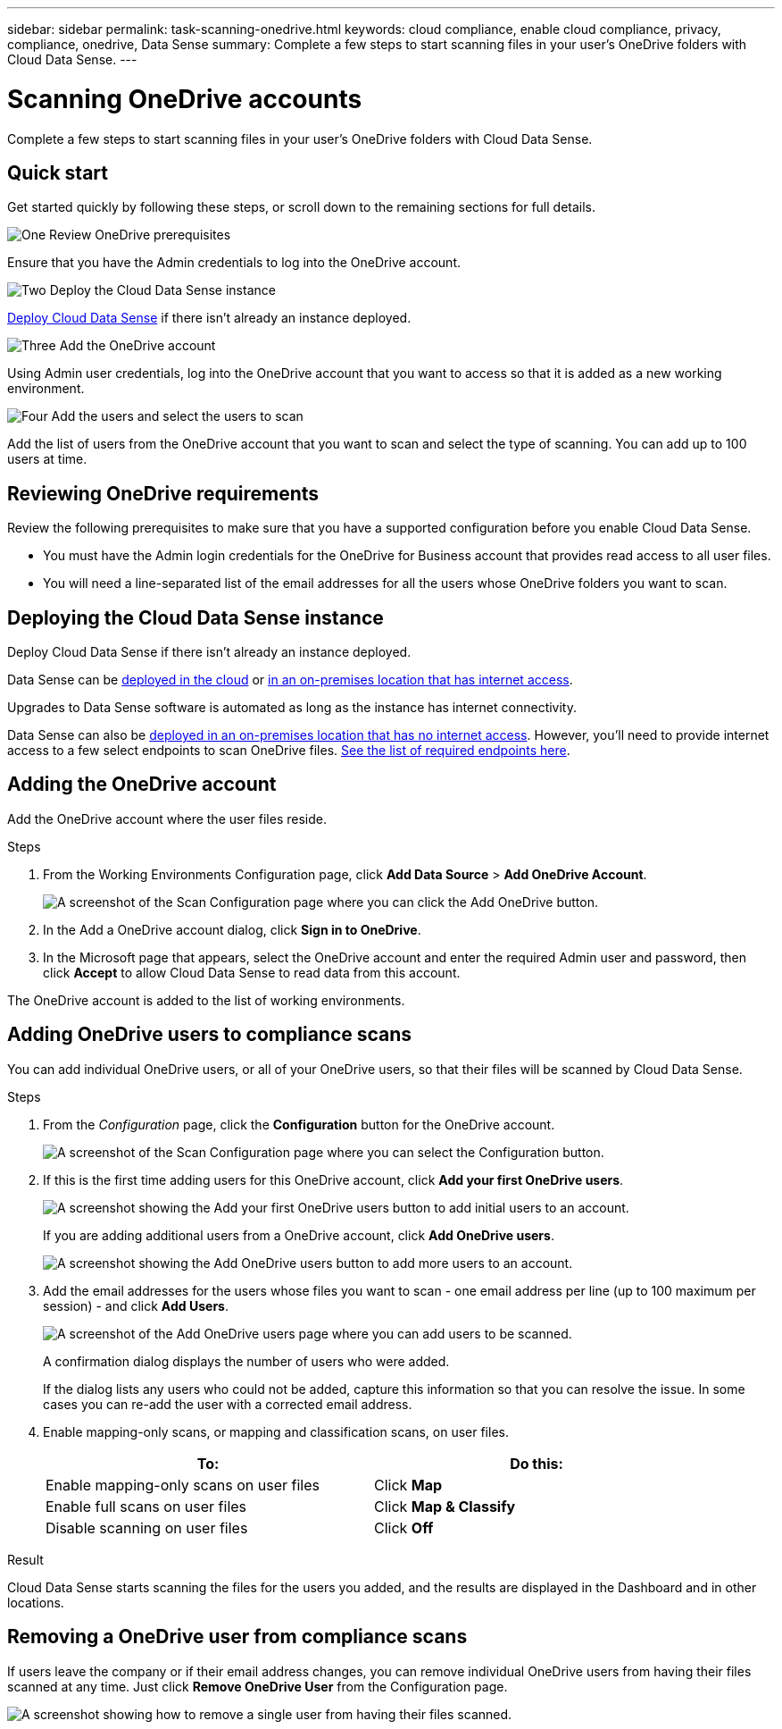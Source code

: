 ---
sidebar: sidebar
permalink: task-scanning-onedrive.html
keywords: cloud compliance, enable cloud compliance, privacy, compliance, onedrive, Data Sense
summary: Complete a few steps to start scanning files in your user's OneDrive folders with Cloud Data Sense.
---

= Scanning OneDrive accounts
:hardbreaks:
:nofooter:
:icons: font
:linkattrs:
:imagesdir: ./media/

[.lead]
Complete a few steps to start scanning files in your user's OneDrive folders with Cloud Data Sense.

== Quick start

Get started quickly by following these steps, or scroll down to the remaining sections for full details.

.image:https://raw.githubusercontent.com/NetAppDocs/common/main/media/number-1.png[One] Review OneDrive prerequisites

[role="quick-margin-para"]
Ensure that you have the Admin credentials to log into the OneDrive account.

.image:https://raw.githubusercontent.com/NetAppDocs/common/main/media/number-2.png[Two] Deploy the Cloud Data Sense instance

[role="quick-margin-para"]
link:task-deploy-cloud-compliance.html[Deploy Cloud Data Sense^] if there isn't already an instance deployed.

.image:https://raw.githubusercontent.com/NetAppDocs/common/main/media/number-3.png[Three] Add the OneDrive account

[role="quick-margin-para"]
Using Admin user credentials, log into the OneDrive account that you want to access so that it is added as a new working environment.

.image:https://raw.githubusercontent.com/NetAppDocs/common/main/media/number-4.png[Four] Add the users and select the users to scan

[role="quick-margin-para"]
Add the list of users from the OneDrive account that you want to scan and select the type of scanning. You can add up to 100 users at time.

== Reviewing OneDrive requirements

Review the following prerequisites to make sure that you have a supported configuration before you enable Cloud Data Sense.

* You must have the Admin login credentials for the OneDrive for Business account that provides read access to all user files.
* You will need a line-separated list of the email addresses for all the users whose OneDrive folders you want to scan.

== Deploying the Cloud Data Sense instance

Deploy Cloud Data Sense if there isn't already an instance deployed.

Data Sense can be link:task-deploy-cloud-compliance.html[deployed in the cloud^] or link:task-deploy-compliance-onprem.html[in an on-premises location that has internet access^].

Upgrades to Data Sense software is automated as long as the instance has internet connectivity.

Data Sense can also be link:task-deploy-compliance-dark-site.html[deployed in an on-premises location that has no internet access^]. However, you'll need to provide internet access to a few select endpoints to scan OneDrive files. link:task-deploy-compliance-dark-site.html#sharepoint-and-onedrive-special-requirements[See the list of required endpoints here].

== Adding the OneDrive account

Add the OneDrive account where the user files reside.

.Steps

. From the Working Environments Configuration page, click *Add Data Source* > *Add OneDrive Account*.
+
image:screenshot_compliance_add_onedrive_button.png[A screenshot of the Scan Configuration page where you can click the Add OneDrive button.]

. In the Add a OneDrive account dialog, click *Sign in to OneDrive*.

. In the Microsoft page that appears, select the OneDrive account and enter the required Admin user and password, then click *Accept* to allow Cloud Data Sense to read data from this account.

The OneDrive account is added to the list of working environments.

== Adding OneDrive users to compliance scans

You can add individual OneDrive users, or all of your OneDrive users, so that their files will be scanned by Cloud Data Sense.

.Steps

. From the _Configuration_ page, click the *Configuration* button for the OneDrive account.
+
image:screenshot_compliance_onedrive_add_users.png[A screenshot of the Scan Configuration page where you can select the Configuration button.]

. If this is the first time adding users for this OneDrive account, click *Add your first OneDrive users*.
+
image:screenshot_compliance_onedrive_add_initial_users.png[A screenshot showing the Add your first OneDrive users button to add initial users to an account.]
+
If you are adding additional users from a OneDrive account, click *Add OneDrive users*.
+
image:screenshot_compliance_onedrive_add_more_users.png[A screenshot showing the Add OneDrive users button to add more users to an account.]

. Add the email addresses for the users whose files you want to scan - one email address per line (up to 100 maximum per session) - and click *Add Users*.
+
image:screenshot_compliance_onedrive_add_email_addresses.png[A screenshot of the Add OneDrive users page where you can add users to be scanned.]
+
A confirmation dialog displays the number of users who were added.
+
If the dialog lists any users who could not be added, capture this information so that you can resolve the issue. In some cases you can re-add the user with a corrected email address.

. Enable mapping-only scans, or mapping and classification scans, on user files.
+
[cols="45,45",width=90%,options="header"]
|===
| To:
| Do this:

| Enable mapping-only scans on user files | Click *Map*
| Enable full scans on user files | Click *Map & Classify*
| Disable scanning on user files | Click *Off*

|===

.Result

Cloud Data Sense starts scanning the files for the users you added, and the results are displayed in the Dashboard and in other locations.

== Removing a OneDrive user from compliance scans

If users leave the company or if their email address changes, you can remove individual OneDrive users from having their files scanned at any time. Just click *Remove OneDrive User* from the Configuration page.

image:screenshot_compliance_onedrive_remove_user.png[A screenshot showing how to remove a single user from having their files scanned.]
